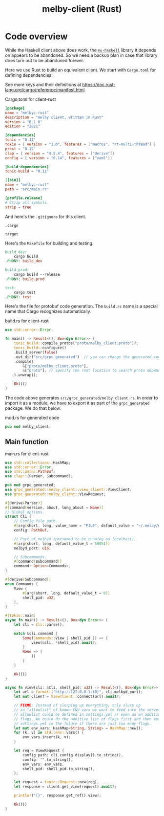 # Copyright 2024 Linus Arver
#
# Licensed under the Apache License, Version 2.0 (the "License");
# you may not use this file except in compliance with the License.
# You may obtain a copy of the License at
#
#      http://www.apache.org/licenses/LICENSE-2.0
#
# Unless required by applicable law or agreed to in writing, software
# distributed under the License is distributed on an "AS IS" BASIS,
# WITHOUT WARRANTIES OR CONDITIONS OF ANY KIND, either express or implied.
# See the License for the specific language governing permissions and
# limitations under the License.

#+title: melby-client (Rust)
#+PROPERTY: header-args :noweb no-export

* Code overview

While the Haskell client above does work, the [[https://github.com/higherkindness/mu-haskell][=mu-haskell=]] library it depends on
appears to be abandoned. So we need a backup plan in case that library does turn
out to be abandoned forever.

Here we use Rust to build an equivalent client. We start with =Cargo.toml= for
defining dependencies.

See more keys and their definitions at https://doc.rust-lang.org/cargo/reference/manifest.html.

#+name: rust-client-Cargo.toml
#+caption: Cargo.toml for client-rust
#+begin_src toml :tangle client-rust/Cargo.toml
[package]
name = "melbyc-rust"
description = "melby client, written in Rust"
version = "0.1.0"
edition = "2021"

[dependencies]
tonic = "0.11"
tokio = { version = "1.0", features = ["macros", "rt-multi-thread"] }
prost = "0.12"
clap = { version = "4.5.4", features = ["derive"]}
config = { version = "0.14", features = ["yaml"]}

[build-dependencies]
tonic-build = "0.11"

[[bin]]
name = "melbyc-rust"
path = "src/main.rs"

[profile.release]
# Strip all symbols.
strip = true
#+end_src

And here's the =.gitignore= for this client.

#+begin_src text :tangle client-rust/.gitignore
.cargo

target
#+end_src

Here's the =Makefile= for building and testing.

#+begin_src makefile :tangle client-rust/Makefile
build_dev:
	cargo build
.PHONY: build_dev

build_prod:
	cargo build --release
.PHONY: build_prod

test:
	cargo test
.PHONY: test
#+end_src

Here's the file for protobuf code generation. The =build.rs= name is a special
name that Cargo recognizes automatically.

#+name: build.rs
#+caption: build.rs for client-rust
#+begin_src rust :tangle client-rust/build.rs
use std::error::Error;

fn main() -> Result<(), Box<dyn Error>> {
    tonic_build::compile_protos("proto/melby_client.proto")?;
    tonic_build::configure()
    .build_server(false)
    .out_dir("src/grpc_generated")  // you can change the generated code's location
    .compile(
        &["proto/melby_client.proto"],
        &["proto"], // specify the root location to search proto dependencies
    ).unwrap();

    Ok(())
}
#+end_src

The code above generates =src/grpc_generated/melby_client.rs=. In order to
import it as a module, we have to export it as part of the =grpc_generated=
package. We do that below.

#+name: mod.rs
#+caption: mod.rs for generated code
#+begin_src rust :tangle client-rust/src/grpc_generated/mod.rs
pub mod melby_client;
#+end_src

** Main function

#+name: rust-client-main.rs
#+caption: main.rs for client-rust
#+begin_src rust :tangle client-rust/src/main.rs
use std::collections::HashMap;
use std::error::Error;
use std::path::PathBuf;
use clap::{Parser, Subcommand};

pub mod grpc_generated;
use grpc_generated::melby_client::view_client::ViewClient;
use grpc_generated::melby_client::ViewRequest;

#[derive(Parser)]
#[command(version, about, long_about = None)]
// Global options.
struct Cli {
    // Config file path.
    #[arg(short, long, value_name = "FILE", default_value = "~/.melby/melby.lua")]
    config: PathBuf,

    // Port of melbyd (presumed to be running on localhost).
    #[arg(short, long, default_value_t = 50051)]
    melbyd_port: u16,

    // Subcommands.
    #[command(subcommand)]
    command: Option<Commands>,
}

#[derive(Subcommand)]
enum Commands {
    View {
        #[arg(short, long, default_value_t = 0)]
        shell_pid: u32,
    },
}

#[tokio::main]
async fn main() -> Result<(), Box<dyn Error>> {
    let cli = Cli::parse();

    match &cli.command {
        Some(Commands::View { shell_pid }) => {
            view(&cli, *shell_pid).await?;
        }
        None => {
            ()
        }
    }

    Ok(())
}

async fn view(cli: &Cli, shell_pid: u32) -> Result<(), Box<dyn Error>> {
    let url = format!("http://127.0.0.1:{0}", cli.melbyd_port);
    let mut client = ViewClient::connect(url).await?;

    // FIXME: Instead of slurping up everything, only slurp up
    // an "allowlist" of known ENV vars we want to feed into the server. This
    // allowlist could be defined in settings.yml or even as an additive list of
    // flags. We could do the additive list of flags first and then move to
    // settings.yml in the future if there are just too many flags.
    let mut env_vars: HashMap<String, String> = HashMap::new();
    for (k, v) in std::env::vars() {
        env_vars.insert(k, v);
    }

    let req = ViewRequest {
        config_path: cli.config.display().to_string(),
        config: "".to_string(),
        env_vars: env_vars,
        shell_pid: shell_pid.to_string(),
    };

    let request = tonic::Request::new(req);
    let response = client.get_view(request).await?;

    println!("{}", response.get_ref().view);

    Ok(())
}
#+end_src
